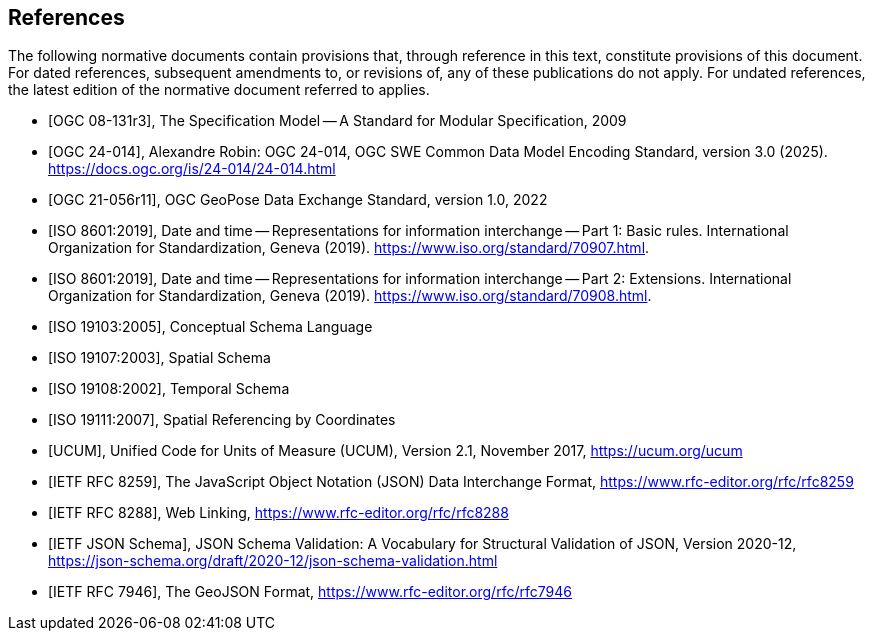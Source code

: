 [bibliography]
== References

The following normative documents contain provisions that, through reference in this text, constitute provisions of this document. For dated references, subsequent amendments to, or revisions of, any of these publications do not apply.  For undated references, the latest edition of the normative document referred to applies.

* [[[OGC08-131r3,OGC 08-131r3]]], The Specification Model -- A Standard for Modular Specification, 2009

* [[[OGC24-014,OGC 24-014]]], Alexandre Robin: OGC 24-014, OGC SWE Common Data Model Encoding Standard, version 3.0 (2025). https://docs.ogc.org/is/24-014/24-014.html

* [[[OGC-GeoPose,OGC 21-056r11]]], OGC GeoPose Data Exchange Standard, version 1.0, 2022

* [[[ISO8601, ISO 8601:2019]]], Date and time — Representations for information interchange — Part 1: Basic rules. International Organization for Standardization, Geneva (2019). https://www.iso.org/standard/70907.html.

* [[[ISO8601-2, ISO 8601:2019]]], Date and time — Representations for information interchange — Part 2: Extensions. International Organization for Standardization, Geneva (2019). https://www.iso.org/standard/70908.html.

* [[[ISO19103, ISO 19103:2005]]], Conceptual Schema Language

* [[[ISO19107, ISO 19107:2003]]], Spatial Schema

* [[[ISO19108, ISO 19108:2002]]], Temporal Schema

* [[[ISO19111, ISO 19111:2007]]], Spatial Referencing by Coordinates

* [[[UCUM, UCUM]]], Unified Code for Units of Measure (UCUM), Version 2.1, November 2017, https://ucum.org/ucum

* [[[JSON, IETF RFC 8259]]], The JavaScript Object Notation (JSON) Data Interchange Format, https://www.rfc-editor.org/rfc/rfc8259

* [[[WebLinking, IETF RFC 8288]]], Web Linking, https://www.rfc-editor.org/rfc/rfc8288

* [[[JSONSchema, IETF JSON Schema]]], JSON Schema Validation: A Vocabulary for Structural Validation of JSON, Version 2020-12, https://json-schema.org/draft/2020-12/json-schema-validation.html

* [[[GeoJSON, IETF RFC 7946]]], The GeoJSON Format, https://www.rfc-editor.org/rfc/rfc7946
